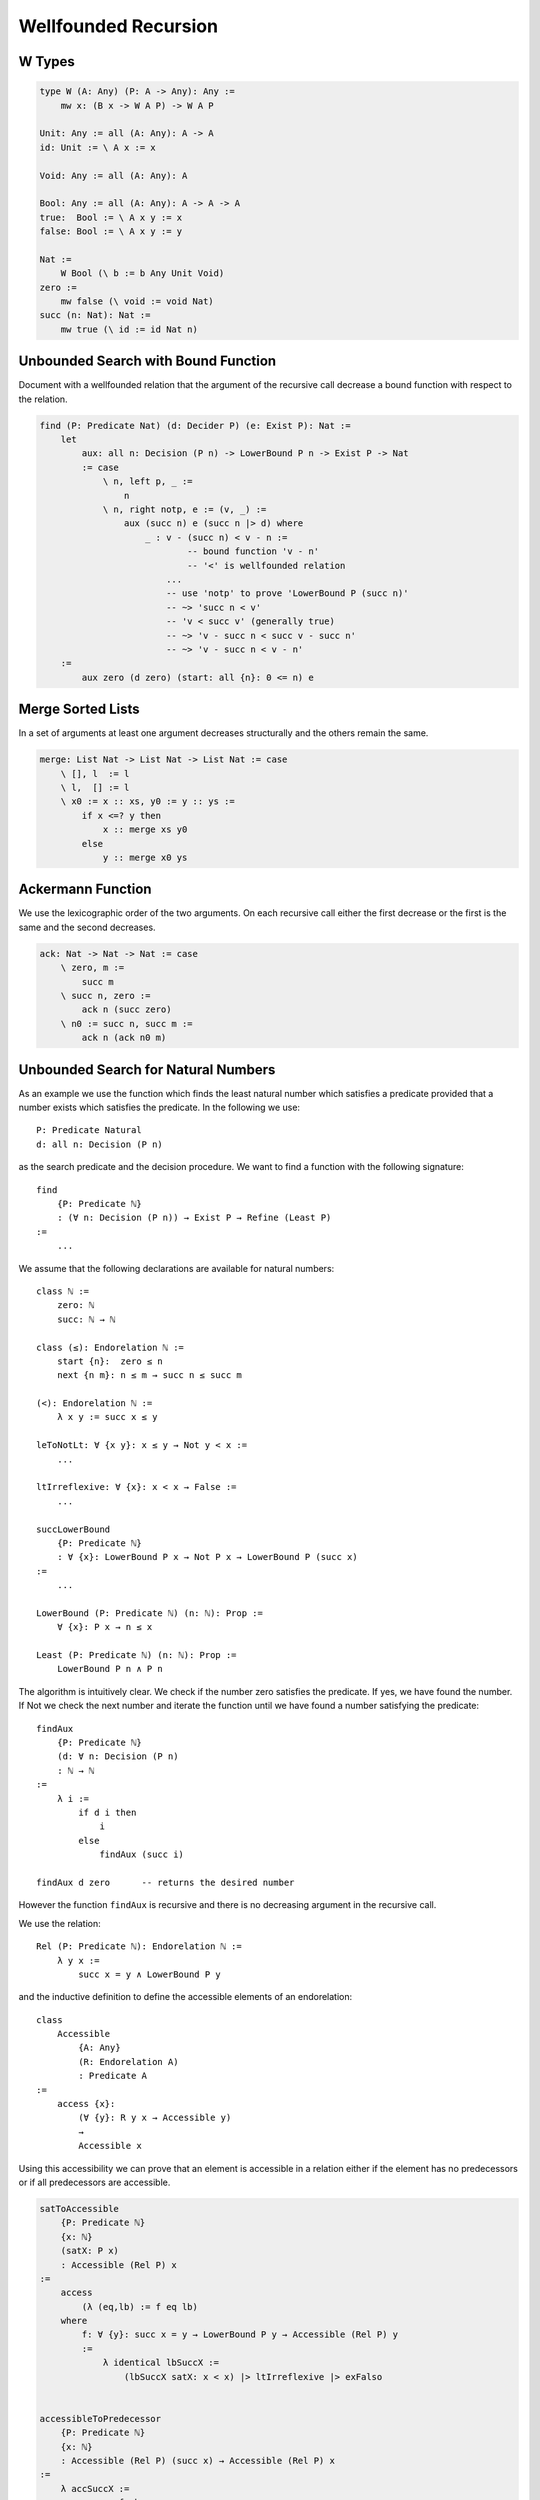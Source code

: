 ********************************************************************************
Wellfounded Recursion
********************************************************************************



W Types
================================================================================


.. code::

    type W (A: Any) (P: A -> Any): Any :=
        mw x: (B x -> W A P) -> W A P

    Unit: Any := all (A: Any): A -> A
    id: Unit := \ A x := x

    Void: Any := all (A: Any): A

    Bool: Any := all (A: Any): A -> A -> A
    true:  Bool := \ A x y := x
    false: Bool := \ A x y := y

    Nat :=
        W Bool (\ b := b Any Unit Void)
    zero :=
        mw false (\ void := void Nat)
    succ (n: Nat): Nat :=
        mw true (\ id := id Nat n)







Unbounded Search with Bound Function
================================================================================

Document with a wellfounded relation that the argument of the recursive call
decrease a bound function with respect to the relation.

.. code::

    find (P: Predicate Nat) (d: Decider P) (e: Exist P): Nat :=
        let
            aux: all n: Decision (P n) -> LowerBound P n -> Exist P -> Nat
            := case
                \ n, left p, _ :=
                    n
                \ n, right notp, e := (v, _) :=
                    aux (succ n) e (succ n |> d) where
                        _ : v - (succ n) < v - n :=
                                -- bound function 'v - n'
                                -- '<' is wellfounded relation
                            ...
                            -- use 'notp' to prove 'LowerBound P (succ n)'
                            -- ~> 'succ n < v'
                            -- 'v < succ v' (generally true)
                            -- ~> 'v - succ n < succ v - succ n'
                            -- ~> 'v - succ n < v - n'
        :=
            aux zero (d zero) (start: all {n}: 0 <= n) e





Merge Sorted Lists
================================================================================


In a set of arguments at least one argument decreases structurally and the
others remain the same.

.. code::

    merge: List Nat -> List Nat -> List Nat := case
        \ [], l  := l
        \ l,  [] := l
        \ x0 := x :: xs, y0 := y :: ys :=
            if x <=? y then
                x :: merge xs y0
            else
                y :: merge x0 ys






Ackermann Function
================================================================================

We use the lexicographic order of the two arguments. On each recursive call
either the first decrease or the first is the same and the second decreases.

.. code::

    ack: Nat -> Nat -> Nat := case
        \ zero, m :=
            succ m
        \ succ n, zero :=
            ack n (succ zero)
        \ n0 := succ n, succ m :=
            ack n (ack n0 m)







Unbounded Search for Natural Numbers
================================================================================

As an example we use the function which finds the least natural number which
satisfies a predicate provided that a number exists which satisfies the
predicate. In the following we use::

    P: Predicate Natural
    d: all n: Decision (P n)

as the search predicate and the decision procedure. We want to find a function
with the following signature::

    find
        {P: Predicate ℕ}
        : (∀ n: Decision (P n)) → Exist P → Refine (Least P)
    :=
        ...

We assume that the following declarations are available for natural numbers::

    class ℕ :=
        zero: ℕ
        succ: ℕ → ℕ

    class (≤): Endorelation ℕ :=
        start {n}:  zero ≤ n
        next {n m}: n ≤ m → succ n ≤ succ m

    (<): Endorelation ℕ :=
        λ x y := succ x ≤ y

    leToNotLt: ∀ {x y}: x ≤ y → Not y < x :=
        ...

    ltIrreflexive: ∀ {x}: x < x → False :=
        ...

    succLowerBound
        {P: Predicate ℕ}
        : ∀ {x}: LowerBound P x → Not P x → LowerBound P (succ x)
    :=
        ...

    LowerBound (P: Predicate ℕ) (n: ℕ): Prop :=
        ∀ {x}: P x → n ≤ x

    Least (P: Predicate ℕ) (n: ℕ): Prop :=
        LowerBound P n ∧ P n



The algorithm is intuitively clear. We check if the number zero satisfies the
predicate. If yes, we have found the number. If Not we check the next number and
iterate the function until we have found a number satisfying the predicate::

    findAux
        {P: Predicate ℕ}
        (d: ∀ n: Decision (P n)
        : ℕ → ℕ
    :=
        λ i :=
            if d i then
                i
            else
                findAux (succ i)

    findAux d zero      -- returns the desired number

However the function ``findAux`` is recursive and there is no decreasing
argument in the recursive call.

We use the relation::

    Rel (P: Predicate ℕ): Endorelation ℕ :=
        λ y x :=
            succ x = y ∧ LowerBound P y


and the inductive definition to define the accessible elements of an
endorelation::

    class
        Accessible
            {A: Any}
            (R: Endorelation A)
            : Predicate A
    :=
        access {x}:
            (∀ {y}: R y x → Accessible y)
            →
            Accessible x

Using this accessibility we can prove that an element is accessible in a
relation either if the element has no predecessors or if all predecessors are
accessible.


.. code-block::

    satToAccessible
        {P: Predicate ℕ}
        {x: ℕ}
        (satX: P x)
        : Accessible (Rel P) x
    :=
        access
            (λ (eq,lb) := f eq lb)
        where
            f: ∀ {y}: succ x = y → LowerBound P y → Accessible (Rel P) y
            :=
                λ identical lbSuccX :=
                    (lbSuccX satX: x < x) |> ltIrreflexive |> exFalso


    accessibleToPredecessor
        {P: Predicate ℕ}
        {x: ℕ}
        : Accessible (Rel P) (succ x) → Accessible (Rel P) x
    :=
        λ accSuccX :=
            access f where
                f: ∀ {y}: succ x = y ∧ LowerBound P y → Accessible (Rel P) y :=
                    λ (identical, _) := accSuccX


    accessibleToZero
        {P: Predicate ℕ}
        : ∀ {x}: Accessible (Rel P) x → Acessible (Rel P) zero
    := case
        λ {zero} acc :=
            acc
        λ {succ x} accSuccX :=
            accessibleToZero
                x
                (accessibleToPredecessor accSuccX)

    zeroAccessible
        {P: Predicate ℕ}
        : Exist P → Accessible (Rel P) Zero
    :=
        λ sat :=
            satToAccessible sat |> accessibleToZero


    findAux
        {P: Predicate ℕ}
        (d: ∀ x: Decision (P x))
        : ∀ x:  Decision (P x)
                → LowerBound P x
                → Accessible (Rel P) x
                → Refine (Least P)
    :=
        λ x (left pX) lbX _ :=
            refine x (lbX, pX)

        λ x (right notPX) lbX (access f) :=
            findAux
                (succ x)
                (d (succ x)A)
                lbSuccX
                (f (identical, lbSuccX)
            where
                lbSuccX := succLowerBound lbX notPX


    find
        {P: Predicate ℕ}
        (d: ∀ x: Decision (P x))
        (ex: Exist P)
        : Refine (Least P)
    :=
        findAux
            d
            zero
            (d zero)
            (λ _ := start)
            (zeroAccessible ex)





Wellfounded Recursion
================================================================================

In order to do wellfounded recursion we need

- A success predicate ``P``.

- A an endorelation ``R`` which we step downward from one accessible element to
  a lower accessible element (closer to the goal).

- A start value and an iteration function for the iteration.

- A decision procedure ``d`` which decides if we have reached the goal or the
  next element is closer to the goal.



.. code::

    section
        {A: Any}
        (P: A -> Prop)
        (R: A -> A -> Prop)
        (next: A -> A)
        (d:  all x: Decision (P x) (R (next x) x)
    :=
        recurse:
            all x: Decision (P x) (R (next x) x) -> Acc R x -> Refine P
        := case
            \ x, left p, _ :=
                (x, p)
            \ x, right r, acc f :=
                recurse y (d y) (f r) where y := next x



Unbounded Search Revisited
================================================================================


We assume that the following declarations are available for natural numbers::

    type ℕ :=
        zero: ℕ
        succ: ℕ → ℕ

    type (≤): Endorelation ℕ :=
        start {n}:  zero ≤ n
        next {n m}: n ≤ m → succ n ≤ succ m

    LowerBound (P: Predicate ℕ) (n: ℕ): Prop :=
        ∀ {x}: P x → n ≤ x

    Least (P: Predicate ℕ) (n: ℕ): Prop :=
        LowerBound P n ∧ P n

    succLowerBound
        {P: Predicate ℕ}
        : ∀ {x}: LowerBound P x → Not P x → LowerBound P (succ x)
    :=
        ...


.. code::

    module
        find (P: ℕ -> Prop): Decider P -> Exist P -> Refine (Least P)
    :=
        section
            P: ℕ -> Prop
            d: Decider P
            e: Exist P
        :=
            type R: ℕ -> ℕ -> Prop :=
                    -- 'n' and its successor figure in the relation 'R'
                    -- if 'n' does not satisfy the predicate.
                next {n}: not P n -> R n (succ n)

            type Via: ℕ -> Prop :=
                    -- Set of viable candidates: A number 'n' is in the
                    -- set if all its successors in the relation 'R' are
                    -- in the set.
                via {x}: (all {y}: R x y -> Via y) -> Via x

            viaP {n} (p: P n): Via n :=
                    -- Every number which satisfies the predicate 'P'
                    -- is a viable candidate.
                via (case \ next notp := contra p notp)


            stepDown {n} (v: Via (succ n)): Via n :=
                via {n} f where
                    f: all {m}: R n m -> Via m
                    := case
                        \ next _ : Via (succ n) := v

            down: all {n}: Via n -> Via zero :=
                    -- Every viable candidate implies that 'zero' is
                    -- a viable candidate.
                case
                    \ zero, v :=
                        v
                    \ succ m, (v: Via (succ m)) :=
                        down (stepDown v)

            viaZero: Via zero :=
                    -- Zero is a viable candidate.
                match e case
                    \ (n, p) := down n (viaP p)

            findAux:
                all n:
                    Decision (P n)
                    -> LowerBound P
                    -> Via n
                    -> Refine (Least P)
            := case
                \ n, left p, lb, _ :=
                    (n, p, lb)
                \ n, right notp, lb, via f :=
                    findAux
                        (succ n)
                        (d (succ n))
                        (succLowerBound lb notp)
                        (f (next notp))


            find: Refine (Least P) :=
                findAux zero (d zero) viaZero




Wellfounded Relations on Inductive Types
================================================================================


Wellfounded relation for peano numbers:

.. code::

    type Acc {A: Any} (R: A -> A -> Prop): A -> Prop :=
        acc {x}: (all {y}: R y x -> Acc y) -> Acc x

    type WfNat: Nat -> Nat -> Prop :=
            -- Canonical wellfounded relation on natural numbers
        next: all {n}: WfNat n (succ n)

    WfNatWellfounded: all {n: Nat}: Acc WfNat n
        -- Proof: 'WfNat' is wellfounded i.e. all elements of its
        --        carrier are accessible.
    := case {Wf}
        \ zero := acc f where
            f: all {y}: WfNat y zero -> Acc WfNat y :=
                case
                    -- no match possible
        \ succ n := acc f where
            f: all{y}: WfNat y (succ n) -> Acc WfNat y
            := case
                \ (next {n}: WfNat n (succ n) :=
                    Wf {n}



Wellfounded relation for lists and trees:

.. code::

    type WfList {A: Any}: List A -> List A -> Prop :=
            -- canonical wellfounded relation for lists
        next: all {x, xs}: WfList xs (x :: xs)

    type Tree (A: Any): Any :=
        empty: Tree
        node:  Tree -> A -> Tree -> Tree

    type WfTree {A: Any}: Tree A -> Tree A -> Prop :=
        left:  all {l a r}: WfTree l (node l a r)
        right: all {l a r}: WfTree r (node l a r)
